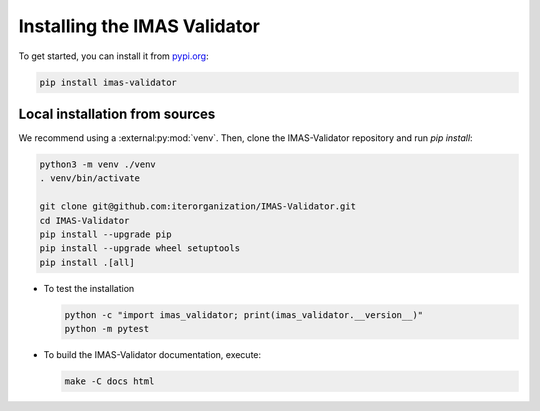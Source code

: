 .. _`installing`:

Installing the IMAS Validator
=============================

To get started, you can install it from `pypi.org <https://pypi.org/project/imas-validator>`_:

.. code-block:: bash

    pip install imas-validator


Local installation from sources
-------------------------------

We recommend using a :external:py:mod:`venv`. Then, clone the IMAS-Validator repository
and run `pip install`:

.. code-block:: bash

    python3 -m venv ./venv
    . venv/bin/activate
    
    git clone git@github.com:iterorganization/IMAS-Validator.git
    cd IMAS-Validator
    pip install --upgrade pip
    pip install --upgrade wheel setuptools
    pip install .[all]


* To test the installation

  .. code-block:: bash

    python -c "import imas_validator; print(imas_validator.__version__)"
    python -m pytest

* To build the IMAS-Validator documentation, execute:

  .. code-block:: bash

    make -C docs html

